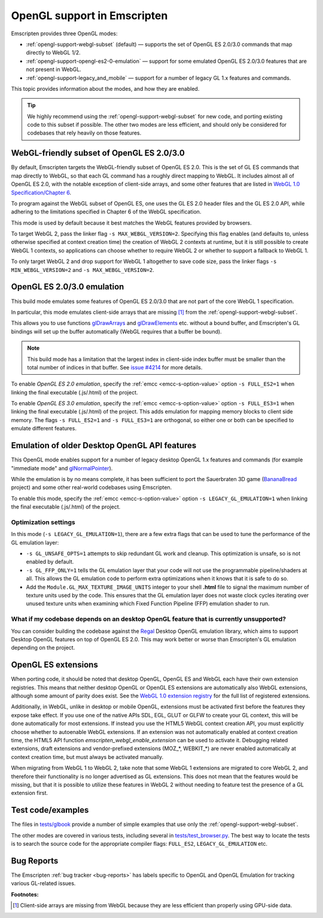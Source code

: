 .. _OpenGL-support:

============================
OpenGL support in Emscripten
============================

Emscripten provides three OpenGL modes:

- :ref:`opengl-support-webgl-subset` (default) — supports the set of OpenGL ES 2.0/3.0 commands that map directly to WebGL 1/2.
- :ref:`opengl-support-opengl-es2-0-emulation` — support for some emulated OpenGL ES 2.0/3.0 features that are not present in WebGL.
- :ref:`opengl-support-legacy_and_mobile` — support for a number of legacy GL 1.x features and commands.

This topic provides information about the modes, and how they are enabled.

.. tip:: We highly recommend using the :ref:`opengl-support-webgl-subset` for new code, and porting existing code to this subset if possible. The other two modes are less efficient, and should only be considered for codebases that rely heavily on those features.

.. _opengl-support-webgl-subset:

WebGL-friendly subset of OpenGL ES 2.0/3.0
==========================================

By default, Emscripten targets the WebGL-friendly subset of OpenGL ES 2.0. This is the set of GL ES commands that map directly to WebGL, so that each GL command has a roughly direct mapping to WebGL. It includes almost all of OpenGL ES 2.0, with the notable exception of client-side arrays, and some other features that are listed in `WebGL 1.0 Specification/Chapter 6 <https://www.khronos.org/registry/webgl/specs/1.0/#6>`_.

To program against the WebGL subset of OpenGL ES, one uses the GL ES 2.0 header files and the GL ES 2.0 API, while adhering to the limitations specified in Chapter 6 of the WebGL specification.

This mode is used by default because it best matches the WebGL features provided by browsers.

To target WebGL 2, pass the linker flag ``-s MAX_WEBGL_VERSION=2``. Specifying this flag enables (and defaults to, unless otherwise specified at context creation time) the creation of WebGL 2 contexts at runtime, but it is still possible to create WebGL 1 contexts, so applications can choose whether to require WebGL 2 or whether to support a fallback to WebGL 1.

To only target WebGL 2 and drop support for WebGL 1 altogether to save code size, pass the linker flags ``-s MIN_WEBGL_VERSION=2`` and ``-s MAX_WEBGL_VERSION=2``.

.. _opengl-support-opengl-es2-0-emulation:

OpenGL ES 2.0/3.0 emulation
===========================

This build mode emulates some features of OpenGL ES 2.0/3.0 that are not part of the core WebGL 1 specification.

In particular, this mode emulates client-side arrays that are missing [#f1]_ from the :ref:`opengl-support-webgl-subset`.

This allows you to use functions `glDrawArrays <https://www.opengl.org/sdk/docs/man3/xhtml/glDrawArrays.xml>`_ and `glDrawElements <https://www.opengl.org/sdk/docs/man/html/glDrawElements.xhtml>`_ etc. without a bound buffer, and Emscripten's GL bindings will set up the buffer automatically (WebGL requires that a buffer be bound).

.. note:: This build mode has a limitation that the largest index in client-side index buffer must be smaller than the total number of indices in that buffer. See `issue #4214 <https://github.com/emscripten-core/emscripten/issues/4214>`_ for more details.

To enable *OpenGL ES 2.0 emulation*, specify the :ref:`emcc <emcc-s-option-value>` option ``-s FULL_ES2=1`` when linking the final executable (.js/.html) of the project.

To enable *OpenGL ES 3.0 emulation*, specify the :ref:`emcc <emcc-s-option-value>` option ``-s FULL_ES3=1`` when linking the final executable (.js/.html) of the project. This adds emulation for mapping memory blocks to client side memory. The flags ``-s FULL_ES2=1`` and ``-s FULL_ES3=1`` are orthogonal, so either one or both can be specified to emulate different features.

.. _opengl-support-legacy_and_mobile:

Emulation of older Desktop OpenGL API features
==============================================

This OpenGL mode enables support for a number of legacy desktop OpenGL 1.x features and commands (for example "immediate mode" and `glNormalPointer <https://www.opengl.org/sdk/docs/man2/xhtml/glNormalPointer.xml>`_).

While the emulation is by no means complete, it has been sufficient to port the Sauerbraten 3D game (`BananaBread <https://github.com/kripken/BananaBread>`_ project) and some other real-world codebases using Emscripten.

To enable this mode, specify the :ref:`emcc <emcc-s-option-value>` option ``-s LEGACY_GL_EMULATION=1`` when linking the final executable (.js/.html) of the project.

Optimization settings
----------------------

In this mode (``-s LEGACY_GL_EMULATION=1``), there are a few extra flags that can be used to tune the performance of the GL emulation layer:

- ``-s GL_UNSAFE_OPTS=1`` attempts to skip redundant GL work and cleanup. This optimization is unsafe, so is not enabled by default.
- ``-s GL_FFP_ONLY=1`` tells the GL emulation layer that your code will not use the programmable pipeline/shaders at all. This allows the GL emulation code to perform extra optimizations when it knows that it is safe to do so.
- Add the ``Module.GL_MAX_TEXTURE_IMAGE_UNITS`` integer to your shell **.html** file to signal the maximum number of texture units used by the code. This ensures that the GL emulation layer does not waste clock cycles iterating over unused texture units when examining which Fixed Function Pipeline (FFP) emulation shader to run.

What if my codebase depends on an desktop OpenGL feature that is currently unsupported?
---------------------------------------------------------------------------------------

You can consider building the codebase against the `Regal <https://github.com/p3/regal>`_ Desktop OpenGL emulation library, which aims to support Desktop OpenGL features on top of OpenGL ES 2.0. This may work better or worse than Emscripten's GL emulation depending on the project.

OpenGL ES extensions
====================

When porting code, it should be noted that desktop OpenGL, OpenGL ES and WebGL each have their own extension registries. This means that neither desktop OpenGL or OpenGL ES extensions are automatically also WebGL extensions, although some amount of parity does exist. See the `WebGL 1.0 extension registry <https://www.khronos.org/registry/webgl/extensions/>`_ for the full list of registered extensions.

Additionally, in WebGL, unlike in desktop or mobile OpenGL, extensions must be activated first before the features they expose take effect. If you use one of the native APIs SDL, EGL, GLUT or GLFW to create your GL context, this will be done automatically for most extensions. If instead you use the HTML5 WebGL context creation API, you must explicitly choose whether to autoenable WebGL extensions. If an extension was not automatically enabled at context creation time, the HTML5 API function `emscripten_webgl_enable_extension` can be used to activate it. Debugging related extensions, draft extensions and vendor-prefixed extensions (MOZ_*, WEBKIT_*) are never enabled automatically at context creation time, but must always be activated manually.

When migrating from WebGL 1 to WebGL 2, take note that some WebGL 1 extensions are migrated to core WebGL 2, and therefore their functionality is no longer advertised as GL extensions. This does not mean that the features would be missing, but that it is possible to utilize these features in WebGL 2 without needing to feature test the presence of a GL extension first.

Test code/examples
==================

The files in `tests/glbook <https://github.com/emscripten-core/emscripten/tree/master/tests/glbook>`_ provide a number of simple examples that use only the :ref:`opengl-support-webgl-subset`.

The other modes are covered in various tests, including several in `tests/test_browser.py <https://github.com/emscripten-core/emscripten/blob/master/tests/test_browser.py>`_. The best way to locate the tests is to search the source code for the appropriate compiler flags: ``FULL_ES2``, ``LEGACY_GL_EMULATION`` etc.

Bug Reports
===========

The Emscripten :ref:`bug tracker <bug-reports>` has labels specific to OpenGL and OpenGL Emulation for tracking various GL-related issues.

**Footnotes:**

.. [#f1] Client-side arrays are missing from WebGL because they are less efficient than properly using GPU-side data.
